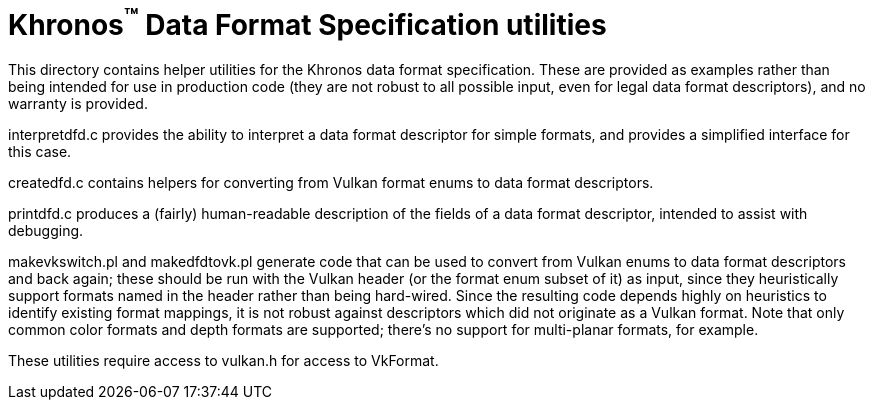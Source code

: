 Khronos^(TM)^ Data Format Specification utilities
=================================================

This directory contains helper utilities for the Khronos
data format specification.
These are provided as examples rather than being intended for
use in production code (they are not robust to all possible
input, even for legal data format descriptors), and no warranty
is provided.

interpretdfd.c provides the ability to interpret a data format
descriptor for simple formats, and provides a simplified
interface for this case.

createdfd.c contains helpers for converting from Vulkan format
enums to data format descriptors.

printdfd.c produces a (fairly) human-readable description of
the fields of a data format descriptor, intended to assist with
debugging.

makevkswitch.pl and makedfdtovk.pl generate code that can be
used to convert from Vulkan enums to data format descriptors
and back again; these should be run with the Vulkan header
(or the format enum subset of it) as input, since they
heuristically support formats named in the header rather
than being hard-wired.
Since the resulting code depends highly on heuristics to
identify existing format mappings, it is not robust against
descriptors which did not originate as a Vulkan format.
Note that only common color formats and depth formats are
supported; there's no support for multi-planar formats, for
example.

These utilities require access to vulkan.h for access to
VkFormat.
